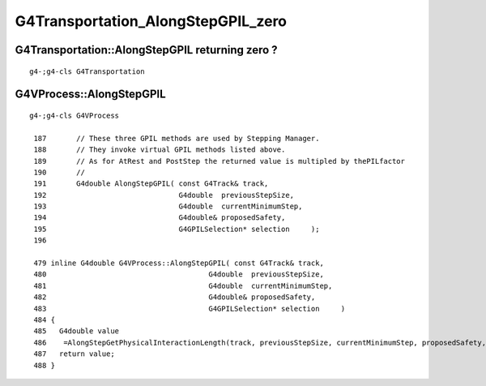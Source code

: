 G4Transportation_AlongStepGPIL_zero
====================================



G4Transportation::AlongStepGPIL returning zero ?
---------------------------------------------------

::

   g4-;g4-cls G4Transportation



G4VProcess::AlongStepGPIL
---------------------------

::

   g4-;g4-cls G4VProcess

    187       // These three GPIL methods are used by Stepping Manager.
    188       // They invoke virtual GPIL methods listed above.
    189       // As for AtRest and PostStep the returned value is multipled by thePILfactor 
    190       // 
    191       G4double AlongStepGPIL( const G4Track& track,
    192                               G4double  previousStepSize,
    193                               G4double  currentMinimumStep,
    194                               G4double& proposedSafety,
    195                               G4GPILSelection* selection     );
    196 

    479 inline G4double G4VProcess::AlongStepGPIL( const G4Track& track,
    480                                      G4double  previousStepSize,
    481                                      G4double  currentMinimumStep,
    482                                      G4double& proposedSafety,
    483                                      G4GPILSelection* selection     )
    484 {
    485   G4double value
    486    =AlongStepGetPhysicalInteractionLength(track, previousStepSize, currentMinimumStep, proposedSafety, selection);
    487   return value;
    488 }


